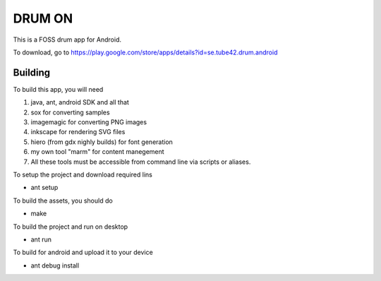 DRUM ON
=======

This is a FOSS drum app for Android. 

.. image:: http://tube42.github.io/drumon/img/img00.png


To download, go to https://play.google.com/store/apps/details?id=se.tube42.drum.android



Building
--------
To build this app, you will need

1. java, ant, android SDK and all that
2. sox for converting samples
3. imagemagic for converting PNG images
4. inkscape for rendering SVG files
5. hiero (from gdx nighly builds) for font generation
6. my own tool "marm" for content manegement
7. All these tools must be accessible from command line via scripts or aliases.


To setup the project and download required lins

* ant setup

To build the assets, you should do

* make

To build the project and run on desktop

* ant run


To build for android and upload it to your device

* ant debug install
